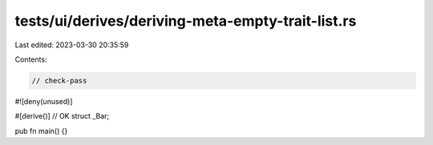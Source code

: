 tests/ui/derives/deriving-meta-empty-trait-list.rs
==================================================

Last edited: 2023-03-30 20:35:59

Contents:

.. code-block:: rs

    // check-pass

#![deny(unused)]

#[derive()] // OK
struct _Bar;

pub fn main() {}


